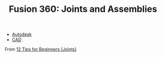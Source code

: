 :PROPERTIES:
:ID:       fbc9df52-b3fe-4ee0-a07e-c9ba706ecb4f
:END:
#+TITLE: Fusion 360: Joints and Assemblies
#+CATEGORY: slips
#+TAGS:  *

+ [[id:c9e5c336-2c1a-4f3d-a88d-977889de182c][Autodesk]]
+ [[id:6a7b6508-e7cf-4f55-a589-d354cee1766d][CAD]]

From [[https://www.youtube.com/watch?v=vjft_uppasc][12 Tips for Beginners (Joints)]]
